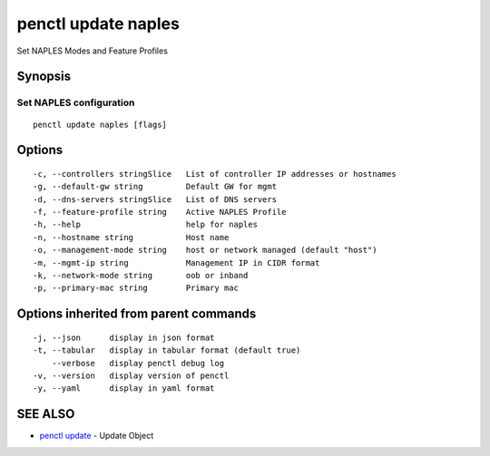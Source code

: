 .. _penctl_update_naples:

penctl update naples
--------------------

Set NAPLES Modes and Feature Profiles

Synopsis
~~~~~~~~



----------------------------
 Set NAPLES configuration 
----------------------------


::

  penctl update naples [flags]

Options
~~~~~~~

::

  -c, --controllers stringSlice   List of controller IP addresses or hostnames
  -g, --default-gw string         Default GW for mgmt
  -d, --dns-servers stringSlice   List of DNS servers
  -f, --feature-profile string    Active NAPLES Profile
  -h, --help                      help for naples
  -n, --hostname string           Host name
  -o, --management-mode string    host or network managed (default "host")
  -m, --mgmt-ip string            Management IP in CIDR format
  -k, --network-mode string       oob or inband
  -p, --primary-mac string        Primary mac

Options inherited from parent commands
~~~~~~~~~~~~~~~~~~~~~~~~~~~~~~~~~~~~~~

::

  -j, --json      display in json format
  -t, --tabular   display in tabular format (default true)
      --verbose   display penctl debug log
  -v, --version   display version of penctl
  -y, --yaml      display in yaml format

SEE ALSO
~~~~~~~~

* `penctl update <penctl_update.rst>`_ 	 - Update Object

